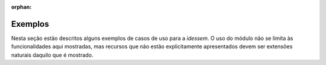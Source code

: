 :orphan:

Exemplos
==================

Nesta seção estão descritos alguns exemplos de casos de uso para a `idessem`.
O uso do módulo não se limita às funcionalidades aqui mostradas, mas recursos que não estão
explicitamente apresentados devem ser extensões naturais daquilo que é mostrado.


.. raw:: html

    <div class="sphx-glr-thumbnails">


.. raw:: html

    </div>


.. only:: html

  .. container:: sphx-glr-footer sphx-glr-footer-gallery

    .. container:: sphx-glr-download sphx-glr-download-python

      :download:`Download all examples in Python source code: examples_python.zip </examples/examples_python.zip>`

    .. container:: sphx-glr-download sphx-glr-download-jupyter

      :download:`Download all examples in Jupyter notebooks: examples_jupyter.zip </examples/examples_jupyter.zip>`


.. only:: html

 .. rst-class:: sphx-glr-signature

    `Gallery generated by Sphinx-Gallery <https://sphinx-gallery.github.io>`_
